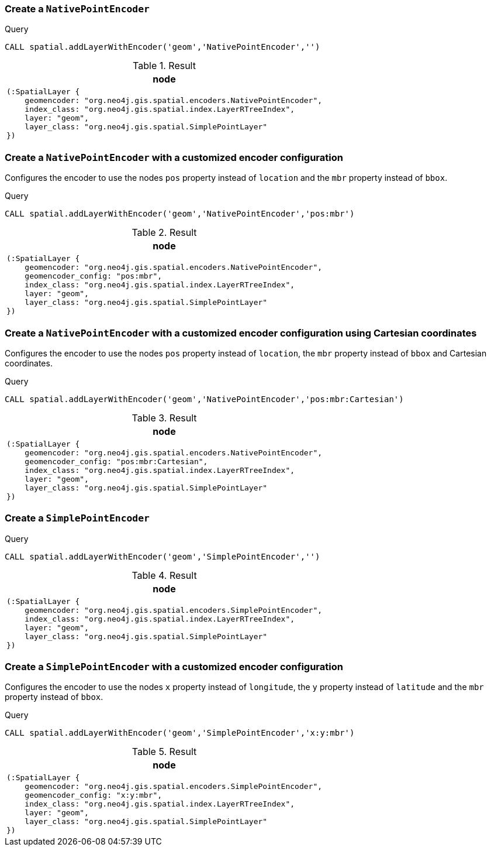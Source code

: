 === Create a `NativePointEncoder`

.Query
[source,cypher]
----
CALL spatial.addLayerWithEncoder('geom','NativePointEncoder','')
----

.Result
[opts="header",cols="1"]
|===
|node
a|
[source]
----
(:SpatialLayer {
    geomencoder: "org.neo4j.gis.spatial.encoders.NativePointEncoder",
    index_class: "org.neo4j.gis.spatial.index.LayerRTreeIndex",
    layer: "geom",
    layer_class: "org.neo4j.gis.spatial.SimplePointLayer"
})
----

|===

=== Create a `NativePointEncoder` with a customized encoder configuration

Configures the encoder to use the nodes `pos` property instead of `location`
and the `mbr` property instead of `bbox`.

.Query
[source,cypher]
----
CALL spatial.addLayerWithEncoder('geom','NativePointEncoder','pos:mbr')
----

.Result
[opts="header",cols="1"]
|===
|node
a|
[source]
----
(:SpatialLayer {
    geomencoder: "org.neo4j.gis.spatial.encoders.NativePointEncoder",
    geomencoder_config: "pos:mbr",
    index_class: "org.neo4j.gis.spatial.index.LayerRTreeIndex",
    layer: "geom",
    layer_class: "org.neo4j.gis.spatial.SimplePointLayer"
})
----

|===

=== Create a `NativePointEncoder` with a customized encoder configuration using Cartesian coordinates

Configures the encoder to use the nodes `pos` property instead of `location`, the `mbr` property instead of `bbox` and Cartesian coordinates.

.Query
[source,cypher]
----
CALL spatial.addLayerWithEncoder('geom','NativePointEncoder','pos:mbr:Cartesian')
----

.Result
[opts="header",cols="1"]
|===
|node
a|
[source]
----
(:SpatialLayer {
    geomencoder: "org.neo4j.gis.spatial.encoders.NativePointEncoder",
    geomencoder_config: "pos:mbr:Cartesian",
    index_class: "org.neo4j.gis.spatial.index.LayerRTreeIndex",
    layer: "geom",
    layer_class: "org.neo4j.gis.spatial.SimplePointLayer"
})
----

|===

=== Create a `SimplePointEncoder`

.Query
[source,cypher]
----
CALL spatial.addLayerWithEncoder('geom','SimplePointEncoder','')
----

.Result
[opts="header",cols="1"]
|===
|node
a|
[source]
----
(:SpatialLayer {
    geomencoder: "org.neo4j.gis.spatial.encoders.SimplePointEncoder",
    index_class: "org.neo4j.gis.spatial.index.LayerRTreeIndex",
    layer: "geom",
    layer_class: "org.neo4j.gis.spatial.SimplePointLayer"
})
----

|===

=== Create a `SimplePointEncoder` with a customized encoder configuration

Configures the encoder to use the nodes `x` property instead of `longitude`, the `y` property instead of `latitude`
and the `mbr` property instead of `bbox`.

.Query
[source,cypher]
----
CALL spatial.addLayerWithEncoder('geom','SimplePointEncoder','x:y:mbr')
----

.Result
[opts="header",cols="1"]
|===
|node
a|
[source]
----
(:SpatialLayer {
    geomencoder: "org.neo4j.gis.spatial.encoders.SimplePointEncoder",
    geomencoder_config: "x:y:mbr",
    index_class: "org.neo4j.gis.spatial.index.LayerRTreeIndex",
    layer: "geom",
    layer_class: "org.neo4j.gis.spatial.SimplePointLayer"
})
----

|===

